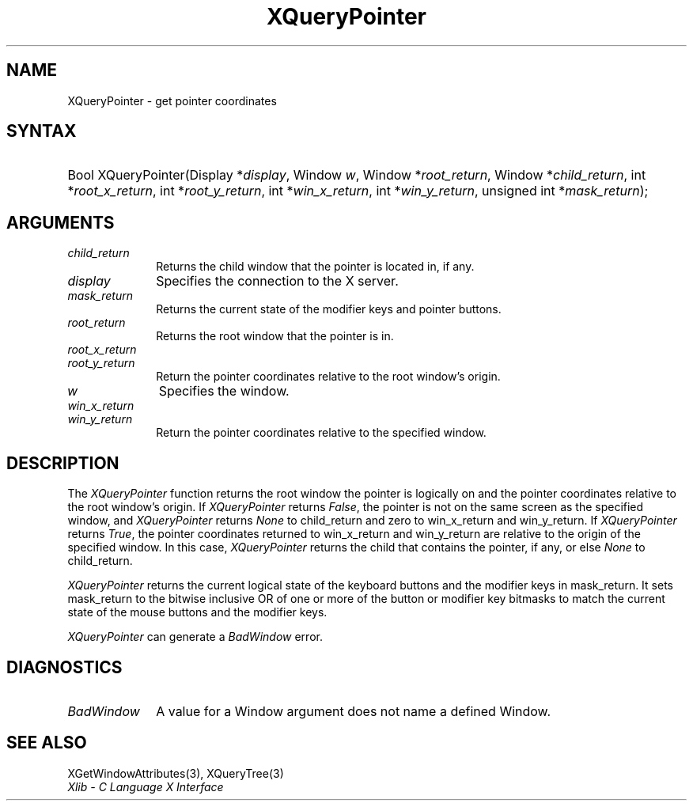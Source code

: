 .\" Copyright \(co 1985, 1986, 1987, 1988, 1989, 1990, 1991, 1994, 1996 X Consortium
.\"
.\" Permission is hereby granted, free of charge, to any person obtaining
.\" a copy of this software and associated documentation files (the
.\" "Software"), to deal in the Software without restriction, including
.\" without limitation the rights to use, copy, modify, merge, publish,
.\" distribute, sublicense, and/or sell copies of the Software, and to
.\" permit persons to whom the Software is furnished to do so, subject to
.\" the following conditions:
.\"
.\" The above copyright notice and this permission notice shall be included
.\" in all copies or substantial portions of the Software.
.\"
.\" THE SOFTWARE IS PROVIDED "AS IS", WITHOUT WARRANTY OF ANY KIND, EXPRESS
.\" OR IMPLIED, INCLUDING BUT NOT LIMITED TO THE WARRANTIES OF
.\" MERCHANTABILITY, FITNESS FOR A PARTICULAR PURPOSE AND NONINFRINGEMENT.
.\" IN NO EVENT SHALL THE X CONSORTIUM BE LIABLE FOR ANY CLAIM, DAMAGES OR
.\" OTHER LIABILITY, WHETHER IN AN ACTION OF CONTRACT, TORT OR OTHERWISE,
.\" ARISING FROM, OUT OF OR IN CONNECTION WITH THE SOFTWARE OR THE USE OR
.\" OTHER DEALINGS IN THE SOFTWARE.
.\"
.\" Except as contained in this notice, the name of the X Consortium shall
.\" not be used in advertising or otherwise to promote the sale, use or
.\" other dealings in this Software without prior written authorization
.\" from the X Consortium.
.\"
.\" Copyright \(co 1985, 1986, 1987, 1988, 1989, 1990, 1991 by
.\" Digital Equipment Corporation
.\"
.\" Portions Copyright \(co 1990, 1991 by
.\" Tektronix, Inc.
.\"
.\" Permission to use, copy, modify and distribute this documentation for
.\" any purpose and without fee is hereby granted, provided that the above
.\" copyright notice appears in all copies and that both that copyright notice
.\" and this permission notice appear in all copies, and that the names of
.\" Digital and Tektronix not be used in in advertising or publicity pertaining
.\" to this documentation without specific, written prior permission.
.\" Digital and Tektronix makes no representations about the suitability
.\" of this documentation for any purpose.
.\" It is provided ``as is'' without express or implied warranty.
.\" 
.\"
.ds xT X Toolkit Intrinsics \- C Language Interface
.ds xW Athena X Widgets \- C Language X Toolkit Interface
.ds xL Xlib \- C Language X Interface
.ds xC Inter-Client Communication Conventions Manual
.na
.de Ds
.nf
.\\$1D \\$2 \\$1
.ft 1
.\".ps \\n(PS
.\".if \\n(VS>=40 .vs \\n(VSu
.\".if \\n(VS<=39 .vs \\n(VSp
..
.de De
.ce 0
.if \\n(BD .DF
.nr BD 0
.in \\n(OIu
.if \\n(TM .ls 2
.sp \\n(DDu
.fi
..
.de FD
.LP
.KS
.TA .5i 3i
.ta .5i 3i
.nf
..
.de FN
.fi
.KE
.LP
..
.de IN		\" send an index entry to the stderr
..
.de C{
.KS
.nf
.D
.\"
.\"	choose appropriate monospace font
.\"	the imagen conditional, 480,
.\"	may be changed to L if LB is too
.\"	heavy for your eyes...
.\"
.ie "\\*(.T"480" .ft L
.el .ie "\\*(.T"300" .ft L
.el .ie "\\*(.T"202" .ft PO
.el .ie "\\*(.T"aps" .ft CW
.el .ft R
.ps \\n(PS
.ie \\n(VS>40 .vs \\n(VSu
.el .vs \\n(VSp
..
.de C}
.DE
.R
..
.de Pn
.ie t \\$1\fB\^\\$2\^\fR\\$3
.el \\$1\fI\^\\$2\^\fP\\$3
..
.de ZN
.ie t \fB\^\\$1\^\fR\\$2
.el \fI\^\\$1\^\fP\\$2
..
.de hN
.ie t <\fB\\$1\fR>\\$2
.el <\fI\\$1\fP>\\$2
..
.de NT
.ne 7
.ds NO Note
.if \\n(.$>$1 .if !'\\$2'C' .ds NO \\$2
.if \\n(.$ .if !'\\$1'C' .ds NO \\$1
.ie n .sp
.el .sp 10p
.TB
.ce
\\*(NO
.ie n .sp
.el .sp 5p
.if '\\$1'C' .ce 99
.if '\\$2'C' .ce 99
.in +5n
.ll -5n
.R
..
.		\" Note End -- doug kraft 3/85
.de NE
.ce 0
.in -5n
.ll +5n
.ie n .sp
.el .sp 10p
..
.ny0
.TH XQueryPointer 3 "libX11 1.4.99.1" "X Version 11" "XLIB FUNCTIONS"
.SH NAME
XQueryPointer \- get pointer coordinates
.SH SYNTAX
.HP
Bool XQueryPointer\^(\^Display *\fIdisplay\fP\^, Window \fIw\fP\^, Window
*\fIroot_return\fP\^, Window *\fIchild_return\fP\^, int
*\fIroot_x_return\fP\^, int *\fIroot_y_return\fP\^, int *\fIwin_x_return\fP\^,
int *\fIwin_y_return\fP\^, unsigned int *\fImask_return\fP\^); 
.SH ARGUMENTS
.IP \fIchild_return\fP 1i
Returns the child window that the pointer is located in, if any.
.IP \fIdisplay\fP 1i
Specifies the connection to the X server.
.IP \fImask_return\fP 1i
Returns the current state of the modifier keys and pointer buttons.
.ds Ro that the pointer is in
.IP \fIroot_return\fP 1i
Returns the root window \*(Ro.
.IP \fIroot_x_return\fP 1i
.br
.ns
.IP \fIroot_y_return\fP 1i
Return the pointer coordinates relative to the root window's origin.
.IP \fIw\fP 1i
Specifies the window.
.IP \fIwin_x_return\fP 1i
.br
.ns
.IP \fIwin_y_return\fP 1i
Return the pointer coordinates relative to the specified window.
.SH DESCRIPTION
The
.ZN XQueryPointer
function returns the root window the pointer is logically on and the pointer
coordinates relative to the root window's origin.
If
.ZN XQueryPointer
returns 
.ZN False , 
the pointer is not on the same screen as the specified window, and
.ZN XQueryPointer
returns 
.ZN None
to child_return and zero to win_x_return and win_y_return.
If 
.ZN XQueryPointer
returns 
.ZN True , 
the pointer coordinates returned to win_x_return and win_y_return
are relative to the origin of the specified window.
In this case, 
.ZN XQueryPointer
returns the child that contains the pointer, if any,
or else
.ZN None
to child_return.
.LP
.ZN XQueryPointer
returns the current logical state of the keyboard buttons 
and the modifier keys in mask_return.
It sets mask_return to the bitwise inclusive OR of one or more
of the button or modifier key bitmasks to match 
the current state of the mouse buttons and the modifier keys.
.LP
.ZN XQueryPointer
can generate a
.ZN BadWindow 
error.
.SH DIAGNOSTICS
.TP 1i
.ZN BadWindow
A value for a Window argument does not name a defined Window.
.SH "SEE ALSO"
XGetWindowAttributes(3),
XQueryTree(3)
.br
\fI\*(xL\fP
